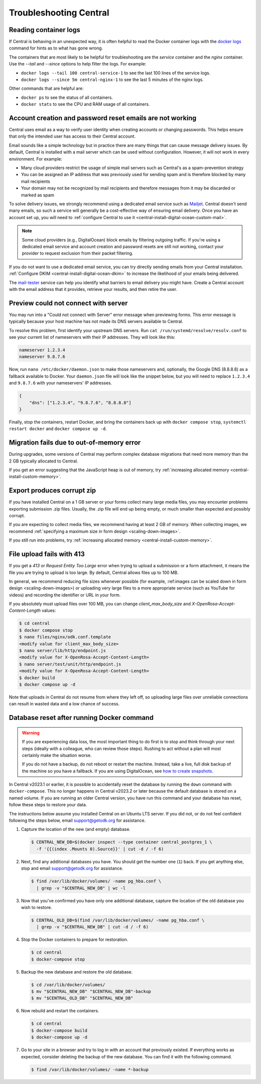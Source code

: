 .. _central-troubleshooting:

Troubleshooting Central 
=========================

.. _reading-container-logs:

Reading container logs
----------------------

If Central is behaving in an unexpected way, it is often helpful to read the Docker container logs with the `docker logs <https://docs.docker.com/engine/reference/commandline/logs/>`_ command for hints as to what has gone wrong.

The containers that are most likely to be helpful for troubleshooting are the `service` container and the `nginx` container. Use the `--tail` and `--since` options to help filter the logs. For example:

* ``docker logs --tail 100 central-service-1`` to see the last 100 lines of the service logs.
* ``docker logs --since 5m central-nginx-1`` to see the last 5 minutes of the nginx logs.

Other commands that are helpful are:

* ``docker ps`` to see the status of all containers.
* ``docker stats`` to see the CPU and RAM usage of all containers.

.. _troubleshooting-emails:

Account creation and password reset emails are not working
-----------------------------------------------------------

Central uses email as a way to verify user identity when creating accounts or changing passwords. This helps ensure that only the intended user has access to their Central account.

Email sounds like a simple technology but in practice there are many things that can cause message delivery issues. By default, Central is installed with a mail server which can be used without configuration. However, it will not work in every environment. For example:

* Many cloud providers restrict the usage of simple mail servers such as Central's as a spam-prevention strategy
* You can be assigned an IP address that was previously used for sending spam and is therefore blocked by many mail recipients
* Your domain may not be recognized by mail recipients and therefore messages from it may be discarded or marked as spam

To solve delivery issues, we strongly recommend using a dedicated email service such as `Mailjet <https://www.mailjet.com>`_. Central doesn't send many emails, so such a service will generally be a cost-effective way of ensuring email delivery. Once you have an account set up, you will need to :ref:`configure Central to use it <central-install-digital-ocean-custom-mail>`.

.. note::

  Some cloud providers (e.g., DigitalOcean) block emails by filtering outgoing traffic. If you're using a dedicated email service and account creation and password resets are still not working, contact your provider to request exclusion from their packet filtering.

If you do not want to use a dedicated email service, you can try directly sending emails from your Central installation. :ref:`Configure DKIM <central-install-digital-ocean-dkim>` to increase the likelihood of your emails being delivered.

The `mail-tester <https://www.mail-tester.com/>`_ service can help you identify what barriers to email delivery you might have. Create a Central account with the email address that it provides, retrieve your results, and then retire the user. 

.. _troubleshooting-form-preview-:

Preview could not connect with server
-------------------------------------

You may run into a "Could not connect with Server" error message when previewing forms. This error message is typically because your host machine has not made its DNS servers available to Central.

To resolve this problem, first identify your upstream DNS servers. Run ``cat /run/systemd/resolve/resolv.conf`` to see your current list of nameservers with their IP addresses. They will look like this:

.. code-block:: bash

  nameserver 1.2.3.4
  nameserver 9.8.7.6


Now, run ``nano /etc/docker/daemon.json`` to make those nameservers and, optionally, the Google DNS (8.8.8.8) as a fallback available to Docker. Your ``daemon.json`` file will look like the snippet below, but you will need to replace ``1.2.3.4`` and ``9.8.7.6`` with your nameservers' IP addresses.

.. code-block:: bash

  {
      "dns": ["1.2.3.4", "9.8.7.6", "8.8.8.8"]
  }

Finally, stop the containers, restart Docker, and bring the containers back up with ``docker compose stop``, ``systemctl restart docker`` and ``docker compose up -d``.

.. _migration-fails-due-to-out-of-memory-error:

Migration fails due to out-of-memory error
------------------------------------------

During upgrades, some versions of Central may perform complex database migrations that need more memory than the 2 GB typically allocated to Central.

If you get an error suggesting that the JavaScript heap is out of memory, try :ref:`increasing allocated memory <central-install-custom-memory>`.

.. _export-produces-corrupt-zip:

Export produces corrupt zip
---------------------------

If you have installed Central on a 1 GB server or your forms collect many large media files, you may encounter problems exporting submission .zip files. Usually, the .zip file will end up being empty, or much smaller than expected and possibly corrupt.

If you are expecting to collect media files, we recommend having at least 2 GB of memory. When collecting images, we recommend :ref:`specifying a maximum size in form design <scaling-down-images>`.

If you still run into problems, try :ref:`increasing allocated memory <central-install-custom-memory>`.

.. _file-upload-fails-with-413:

File upload fails with 413
---------------------------

If you get a `413` or `Request Entity Too Large` error when trying to upload a submission or a form attachment, it means the file you are trying to upload is too large. By default, Central allows files up to 100 MB.

In general, we recommend reducing file sizes whenever possible (for example, :ref:images can be scaled down in form design <scaling-down-images>) or uploading very large files to a more appropriate service (such as YouTube for videos) and recording the identifier or URL in your form.

If you absolutely must upload files over 100 MB, you can change `client_max_body_size` and `X-OpenRosa-Accept-Content-Length` values:

.. code-block:: bash

  $ cd central
  $ docker compose stop
  $ nano files/nginx/odk.conf.template
  <modify value for client_max_body_size>
  $ nano server/lib/http/endpoint.js
  <modify value for X-OpenRosa-Accept-Content-Length>
  $ nano server/test/unit/http/endpoint.js
  <modify value for X-OpenRosa-Accept-Content-Length>
  $ docker build
  $ docker compose up -d

Note that uploads in Central do not resume from where they left off, so uploading large files over unreliable connections can result in wasted data and a low chance of success.

.. _troubleshooting-docker-compose-down:

Database reset after running Docker command
-------------------------------------------

.. warning::
  If you are experiencing data loss, the most important thing to do first is to stop and think through your next steps (ideally with a colleague, who can review those steps). Rushing to act without a plan will most certainly make the situation worse.

  If you do not have a backup, do not reboot or restart the machine. Instead, take a live, full disk backup of the machine so you have a fallback. If you are using DigitalOcean, see `how to create snapshots <https://docs.digitalocean.com/products/images/snapshots/how-to/snapshot-droplets/>`_.


In Central v2023.1 or earlier, it is possible to accidentally reset the database by running the ``down`` command with ``docker-compose``. This no longer happens in Central v2023.2 or later because the default database is stored on a named volume. If you are running an older Central version, you have run this command and your database has reset, follow these steps to restore your data.

The instructions below assume you installed Central on an Ubuntu LTS server. If you did not, or do not feel confident following the steps below, email support@getodk.org for assistance.

1. Capture the location of the new (and empty) database.

   .. code-block:: bash
 
     $ CENTRAL_NEW_DB=$(docker inspect --type container central_postgres_1 \
       -f '{{(index .Mounts 0).Source}}' | cut -d / -f 6)


2. Next, find any additional databases you have. You should get the number one (``1``) back. If you get anything else, stop and email support@getodk.org for assistance.

   .. code-block:: bash

     $ find /var/lib/docker/volumes/ -name pg_hba.conf \
       | grep -v "$CENTRAL_NEW_DB" | wc -l

3. Now that you've confirmed you have only one additional database, capture the location of the old database you wish to restore.

   .. code-block:: bash

     $ CENTRAL_OLD_DB=$(find /var/lib/docker/volumes/ -name pg_hba.conf \
       | grep -v "$CENTRAL_NEW_DB" | cut -d / -f 6)

4. Stop the Docker containers to prepare for restoration.

   .. code-block:: bash

     $ cd central
     $ docker-compose stop

5. Backup the new database and restore the old database.

   .. code-block:: bash

     $ cd /var/lib/docker/volumes/
     $ mv "$CENTRAL_NEW_DB" "$CENTRAL_NEW_DB"-backup
     $ mv "$CENTRAL_OLD_DB" "$CENTRAL_NEW_DB"

6. Now rebuild and restart the containers.

   .. code-block:: bash

     $ cd central
     $ docker-compose build
     $ docker-compose up -d

7. Go to your site in a browser and try to log in with an account that previously existed. If everything works as expected, consider deleting the backup of the new database. You can find it with the following command.

   .. code-block:: bash

     $ find /var/lib/docker/volumes/ -name *-backup
